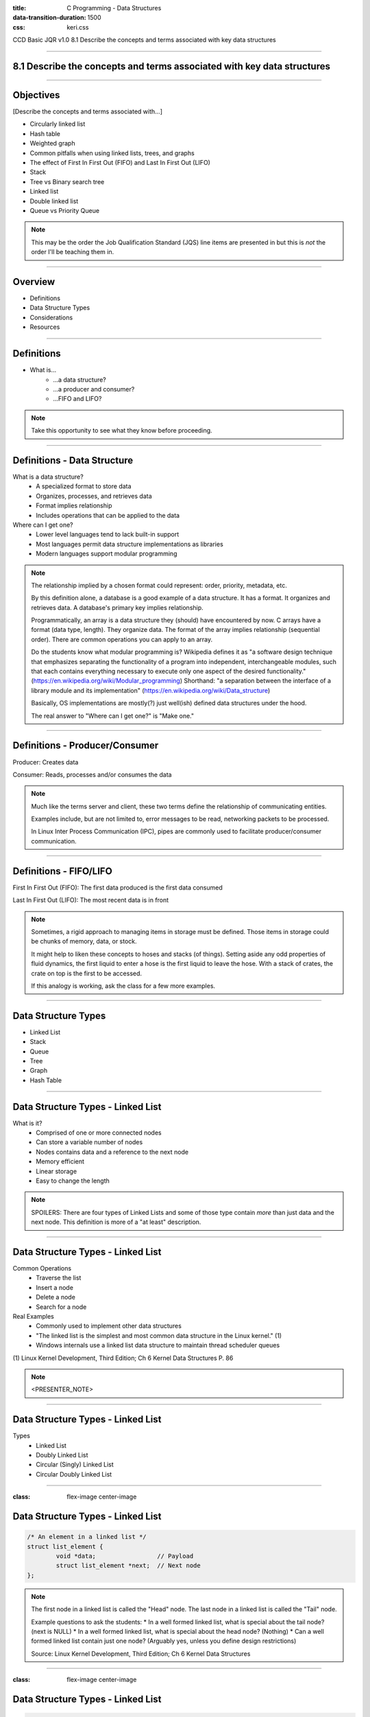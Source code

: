 :title: C Programming - Data Structures
:data-transition-duration: 1500
:css: keri.css

CCD Basic JQR v1.0
8.1 Describe the concepts and terms associated with key data structures

----

8.1 Describe the concepts and terms associated with key data structures
=======================================================================

----

Objectives
========================================

[Describe the concepts and terms associated with...]

* Circularly linked list
* Hash table
* Weighted graph
* Common pitfalls when using linked lists, trees, and graphs
* The effect of First In First Out (FIFO) and Last In First Out (LIFO)
* Stack
* Tree vs Binary search tree
* Linked list
* Double linked list
* Queue vs Priority Queue

.. note::

	This may be the order the Job Qualification Standard (JQS) line items are presented in but this is *not* the order I'll be teaching them in.

----

Overview
========================================

* Definitions
* Data Structure Types
* Considerations
* Resources

----

Definitions
========================================

* What is...
    * ...a data structure?
    * ...a producer and consumer?
    * ...FIFO and LIFO?

.. note::

	Take this opportunity to see what they know before proceeding.

----

Definitions - Data Structure
========================================

What is a data structure?
    * A specialized format to store data
    * Organizes, processes, and retrieves data
    * Format implies relationship
    * Includes operations that can be applied to the data

Where can I get one?
    * Lower level languages tend to lack built-in support
    * Most languages permit data structure implementations as libraries
    * Modern languages support modular programming

.. note::

	The relationship implied by a chosen format could represent: order, priority, metadata, etc.

	By this definition alone, a database is a good example of a data structure.  It has a format.
	It organizes and retrieves data.  A database's primary key implies relationship.

	Programmatically, an array is a data structure they (should) have encountered by now.
	C arrays have a format (data type, length).  They organize data.  The format of the array implies relationship (sequential order).
	There are common operations you can apply to an array.

	Do the students know what modular programming is?  Wikipedia defines it as "a software design technique that emphasizes separating the functionality of a program into independent, interchangeable modules, such that each contains everything necessary to execute only one aspect of the desired functionality." (https://en.wikipedia.org/wiki/Modular_programming)
	Shorthand: "a separation between the interface of a library module and its implementation" (https://en.wikipedia.org/wiki/Data_structure)

	Basically, OS implementations are mostly(?) just well(ish) defined data structures under the hood.

	The real answer to "Where can I get one?" is "Make one."

----

Definitions - Producer/Consumer
========================================

Producer: Creates data

Consumer: Reads, processes and/or consumes the data

.. note::

	Much like the terms server and client, these two terms define the relationship of communicating entities.

	Examples include, but are not limited to, error messages to be read, networking packets to be processed.

	In Linux Inter Process Communication (IPC), pipes are commonly used to facilitate producer/consumer communication.

----

Definitions - FIFO/LIFO
========================================

First In First Out (FIFO): The first data produced is the first data consumed

Last In First Out (LIFO): The most recent data is in front

.. note::

	Sometimes, a rigid approach to managing items in storage must be defined.
	Those items in storage could be chunks of memory, data, or stock.

	It might help to liken these concepts to hoses and stacks (of things).
	Setting aside any odd properties of fluid dynamics, the first liquid to enter a hose is the first liquid to leave the hose.
	With a stack of crates, the crate on top is the first to be accessed.

	If this analogy is working, ask the class for a few more examples.

----

Data Structure Types
========================================

* Linked List
* Stack
* Queue
* Tree
* Graph
* Hash Table

----

Data Structure Types - Linked List
========================================

What is it?
    * Comprised of one or more connected nodes
    * Can store a variable number of nodes
    * Nodes contains data and a reference to the next node
    * Memory efficient
    * Linear storage
    * Easy to change the length

.. note::

	SPOILERS: There are four types of Linked Lists and some of those type contain *more* than just data and the next node.
	This definition is more of a "at least" description.

----

Data Structure Types - Linked List
========================================

Common Operations
    * Traverse the list
    * Insert a node
    * Delete a node
    * Search for a node

Real Examples
    * Commonly used to implement other data structures
    * "The linked list is the simplest and most common data structure in the Linux kernel." (1)
    * Windows internals use a linked list data structure to maintain thread scheduler queues

\(1) Linux Kernel Development, Third Edition; Ch 6 Kernel Data Structures P. 86

.. note::

	<PRESENTER_NOTE>

----

Data Structure Types - Linked List
========================================

Types
	* Linked List
	* Doubly Linked List
	* Circular (Singly) Linked List
	* Circular Doubly Linked List

----

:class: flex-image center-image

Data Structure Types - Linked List
========================================

.. code:: c

	/* An element in a linked list */
	struct list_element {
		void *data;                 // Payload
		struct list_element *next;  // Next node
	};

.. image:: images/08-01_001_01-linked_list-cropped.png

.. note::

	The first node in a linked list is called the "Head" node.
	The last node in a linked list is called the "Tail" node.

	Example questions to ask the students:
	* In a well formed linked list, what is special about the tail node?  (next is NULL)
	* In a well formed linked list, what is special about the head node?  (Nothing)
	* Can a well formed linked list contain just one node?  (Arguably yes, unless you define design restrictions)

	Source: Linux Kernel Development, Third Edition; Ch 6 Kernel Data Structures

----

:class: flex-image center-image

Data Structure Types - Linked List
========================================

.. code:: c

	/* An element in a doubly linked list */
	struct list_element {
		void *data;                 // Payload
		struct list_element *next;  // Next node
		struct list_element *prev;  // Previous node
	};

.. image:: images/08-01_001_02-doubly_linked_list-cropped.png

.. note::

	Source: Linux Kernel Development, Third Edition; Ch 6 Kernel Data Structures

----

:class: flex-image center-image

Data Structure Types - Linked List
========================================

.. image:: images/08-01_001_03-circular_singly_linked_list-cropped.png

.. note::

	What's changed between this and a (singly) linked list?  The tail node points at the head node.
	In a circular list, head nodes and tail nodes don't implicitly exist.  You can choose to maintain a head node though.
	It's not required though.  If you have one node, you have access to all the nodes.

	Source: Linux Kernel Development, Third Edition; Ch 6 Kernel Data Structures

----

:class: flex-image center-image

Data Structure Types - Linked List
========================================

.. image:: images/08-01_001_04-circular_doubly_linked_list-cropped.png

.. note::

	What's changed between this and a doubly linked list?  The tail node points at the head node.
	In a circular list, head nodes and tail nodes don't implicitly exist.  You can choose to maintain a head node though.
	It's not required though.  If you have one node, you have access to all the nodes.

	FUN FACT: The Linux kernel's default linked list implementation is fundamentally a circular doubly linked list.  "Using this type of linked list provides the greatest flexibility."

	Source: Linux Kernel Development, Third Edition; Ch 6 Kernel Data Structures

----

Data Structure Types - Linked List
========================================

Types
	* Linked List
	* Doubly Linked List
	* Circular (Singly) Linked List
	* Circular Doubly Linked List

.. note::

	Recap slide.  Take this opportunity to have the students name some basic facts about these types of linked lists.

----

Data Structure Types - Stack
========================================

What is it?
    * An ordered list
    * Operates on "the top"
    * Inserts at the top
    * Deletes from the top
    * LIFO

.. note::

	A good analogy here is a stack of plates.

----

Data Structure Types - Stack
========================================

Common Operations
    * push - insert data onto the stack
    * pop - remove and return data from the stack

Real Examples
    * Web browser back buttons
    * The "Undo" feature
    * Implementing function calls
    * Memory usage

.. note::

	Auxiliary Operations
	* Get the top without removing it
	* Determine the size of the stack
	* Determine whether the stack is empty or not
	* Determine whether the stack is full or not

----

:class: center-image

Data Structure Types - Stack
========================================

.. image:: images/08-01_004_01-stack-cropped.png

Implementations
	* Simple array
	* Dynamic array
	* Linked list

.. note::

	What about types?  There don't appear to be common stack variants.
	The variation comes with how the stack is implemented.

----

:class: flex-image center-image

Data Structure Types - Stack
========================================

.. image:: images/08-01_004_02-simple_stack-cropped.png

* Simple Array
	* Add elements from left to right
	* Bookkeeping stores "the top"
	* Fixed size

.. note::

	PLACEHOLDER

----

Data Structure Types - Stack
========================================

* Dynamic Array
	* Similar concept to a Simple Array but...
	* If the stack is full, increase the size
	* Strategies
		* Go big or go home
		* Double it
		* Right size

.. note::

	Implicit transition statement: "A dynamic array stack is just a static array statck with extra steps..."

	Discuss the strategies with the students:
	"Go big or go home" - Still may need to be increased, but how?  When is "go big" too much?
	"Double it" - Efficient approach but it exponentially increases the size.  Should there be an upper-end limit?
	"Right size" - Stack is full, increases the stack size by one to accomodate one more insertion.  Depends on the method of "right sizing".  Normally, increasing an array infers a "copy" operation and this can get costly.

	Ultimately, the right approach depends on the situation.  I might default to a combination of "start big" and "double it".

----

:class: flex-image center-image

Data Structure Types - Stack
========================================

.. image:: images/08-01_004_04-linked_list_stack-cropped.png

* Linked List
	* Push operations insert a node at the head
	* Pop operations remove the head node
	* Grows and shrinks gracefully

.. note::

	Generally speaking, linked list stacks are preferrable to array implementations.
	That is, until you consider how the linked-list nodes are being allocated.
	For a large (expected) stack, it may be more efficient to implement a dynamic array stack instead.

----

Data Structure Types - Stack
========================================

Implementations
	* Simple array
	* Dynamic array
	* Linked list

.. note::

	Recap slide.  Take this opportunity to have the students name some basic facts about these stack implementations.

----

Data Structure Types - Queue
========================================

What is it?
    * A linear data channel
    * Stores elements sequentially
    * Typically unidirectional
    * FIFO
    * Producer enqueues data
    * Consumer dequeues data

.. note::

	Real life analogies for queues: People on an escalator, Cashier line in a store, A car wash line, One way exits

	The earlier FIFO-hose-analogy, or a student-provided analogy, could be used to describe a queue.  The faucet is the producer and the garden(?) is the consumer.

----

Data Structure Types - Queue
========================================

Common Operations
    * Enqueue
    * Dequeue

Real Examples
    * Ansynchronous data transfer
    * Scheduling: CPU, disk I/O, etc
    * Handling hardware interrupts
    * Processing website traffic

.. note::

	Auxiliary Operations
	* Peek
	* Size
	* Check Capacity
	* Reset

	Enqueue - AKA Write
	Dequeue - AKA Read
	Peek - Look at the next element without removing it
	Size - How big is that buffer?
	Check Capacity - Is the queue full?  Is the queue empty?
	Reset - Jettisons all the contents of the queue

	Examples of Asynchronous data transfer: file IO, pipes, sockets.

	Some people who read "Linux pipes" may first think about the "pipe character" (|), which is fine.  The command on the left is producing data which is in turn being consumed by the command on the right.  From a Linux programming perspective, it's a reference to the `pipe()` system call (which likely underpins, in some form or fashion, the command line interface operator).  `pipe()` "creates a pipe, a unidirectional data channel that can be used for interprocess communication."  (see: `man pipe`)

----

Data Structure Types - Queue
========================================

Types
	* Simple Queue
	* Circular Queue
	* Priority Queue
	* Double Ended Queue (Dequeue)

----

:class: flex-image center-image

Data Structure Types - Queue
========================================

.. image:: images/08-01_002_01-queue-cropped.png

.. note::

	Source: Linux Kernel Development, Third Edition; Ch 6 Kernel Data Structures

----

Data Structure Types - Queue
========================================

Circular Queue
	* Last element is linked to the first
	* Insert in the front
	* Delete in the back

.. note::

	AKA Ring Buffer

	Ask the students if "Last element is linked to the first" sounds familiar
	Q - "If it's circular, how do you know where the front is?"
	A - "Associated operations may store it.  Otherwise, you must."

----

Data Structure Types - Queue
========================================

Priority Queue
	* Each element has a priority
	* Elements with higher priority are removed first
	* Elements with the same priority obey FIFO

.. note::

	You could think of this as a queue of queues, one queue per priority.
	That being said, this type of queue is not necessarily FIFO.

----

Data Structure Types - Queue
========================================

Double Ended Queue (Dequeue)
	* Insertion can take place at the front and rear
	* Deletion can take place at the front and rear

----

Data Structure Types - Queue
========================================

Types
	* Simple Queue
	* Circular Queue
	* Priority Queue
	* Double Ended Queue (Dequeue)

.. note::

	Recap slide.  Take this opportunity to have the students name some basic facts about these types of queues.

----

Data Structure Types - Tree
========================================

What is it?
    * A hierarchical tree-like structure of data
    * Each vertex (AKA node) has 0 or 1 incoming edges
    * Each vertex has >= 0 outgoing edges

So what's a Binary Tree?
	* Same as a tree except each vertex has at most two outgoing edges
	* Each node has zero, one, or two children

.. note::

	A Binary Tree is a Tree but with more steps.  Those "more steps" provide some logical advantages.

----

Data Structure Types - Tree
========================================

Common Operations
    * Inserting an element
    * Deleting an element
    * Searching for an element
    * Traversing the tree

Real Examples
    * Compilers
    * Data compression algorithms

.. note::

	Auxiliary Operations
	* Finding the size of the tree
	* Finding the height of the tree
	* Finding the least common ancestor for a pair of nodes

----

Data Structure Types - Tree
========================================

Tree-Specific Definitions
    * root - a node with no parents
    * edge - the link between a parent and child node
    * leaf - a node with no children
    * siblings - children of the same parent
    * ancestor - p is an ancester of q if p appears on a path from root to q
    * descendant - any node that appears on a path between root and a given node
    * depth - the length of the path from root to a node
    * height - the length of the path from a node to the deepest node

.. note::

	The definitions for ancestor and descendant are a bit robotic, but factual.
	It may be easier to avoid reading that definition (which should be the case anyway) and, instead, liken the definitions to the implicitly understood human-based defintions.  They are, after all, similes(?).

	Talking through these definitions without the benefit of a graphic may be a stretch.  Be ready to draw something to aid student understanding.

----

Data Structure Types - Tree
========================================

Types
	* Tree
	* Binary Tree
	* Binary Search Trees
	* Self-Balancing Binary Search Trees

.. note::

	The objective stops at Binary Search Tree (BST) but it seems amiss to avoid at least mentioning self-balancing BSTs and Red-Black Trees.

----

:class: flex-image center-image

Data Structure Types - Tree
========================================

.. image:: images/08-01_003_00-tree-cropped.png

* A hierarchical tree-like structure of data
* Each vertex (AKA node) has 0 or 1 incoming edges
* Each vertex has >= 0 outgoing edges

.. note::

	Compare this graphic to the "What is [a tree]?" bullets from a few slides back.
	Is this diagram a tree-like structure of data?  Yes.  It branches out.  It contains data.  There's an implicit relationship between the data.
	Does each vertex have 0 or 1 incoming edges?  Yes.
	Does each vertex have >= 0 outgoing edges?  Yes.

	Use this graphic to reference the Tree-Specific Definitions
	Q: Which nodes are fit the "leaf" definition?  A: E, J, H, K, I
	Q: Which node is a sibling to node "E"?  A: F
	Q: Is node "C" an ancestor to node "H"?  A: No
	Q: Is node "H" a descendant of node "C"?  A: No
	Q: What is the depth of node "G"?  A: 2
	Q: What is the heigh of node "B"?  A: 2

----

:class: center-image

Data Structure Types - Tree
========================================

.. image:: images/08-01_003_01-binary_tree-cropped.png

* Each vertex has at most two outgoing edges
* Each node has zero, one, or two children

.. note::

	Implicit transition statement: "A binary tree is just a tree with extra steps..."
	Really, a binary tree is just a stepping stone to a binary search tree because binary trees don't have any implicit ordering.

----

:class: center-image

Data Structure Types - Tree
========================================

.. image:: images/08-01_003_02-binary_search_tree-cropped.png

* A node's left subtree only contains values less than the node
* A node's right subtree only contains values greater than the node

.. note::

	Implicit transition statement: "A binary search tree is just a binary tree with extra steps..."

----

:class: center-image

Data Structure Types - Tree
========================================

.. image:: images/08-01_003_03-balanced_binary_search_tree-cropped.png

* Self-balancing BSTs attempt, as part of normal operations, to remain (semi)balanced

.. note::

	Implicit transition statement: "A self-balancing BST is just a BST with extra steps..."

	The depth of a node is measured by how many parent nodes it is from the first (AKA root) node.
	Nodes with no children are called leaves.
	The height of a tree is the depth of the deepest node in the tree.

	If anyone asks about the importance of self-balancing BSTs, ask them about worst-case-scenario BST insertion...
	"What would a BST look like if the first value was 100 and each subsequent insertion was one less?"
	A - That BST would look like a linked list, which isn't nearly as efficient as a balanced BST.

----

Data Structure Types - Tree
========================================

Types
	* Tree
	* Binary Tree
	* Binary Search Trees
	* Self-Balancing Binary Search Trees

.. note::

	Recap slide.  Take this opportunity to have the students name some basic facts about these types of trees.

----

Data Structure Types - Graph
========================================

What is it?
    * Encodes pairwise relationships
    * Consists of:
    	* nodes (AKA vertices)
    	* edges

So what's a Weighted Graph?
	* Same as a graph except each edge has a value
	* That value is known as a weight

.. note::

	Nodes - The elements of the data structure
	Edges - Connections between the nodes
	Weights - The values could represent distances, cost, etc.

----

Data Structure Types - Graph
========================================

Common Operations
    * Add a node
    * Add an edge
    * Graph traversal

Real Examples: Represent...
    * Electronic circuits
    * Computer networks
    * Databases
    * Ticket dependencies
    * Spanning Tree Protocol (STP)

.. note::

	Auxiliary Operations
	* Weighted graphs allow for "shortest path" algorithmic computations

----

Data Structure Types - Graph
========================================

Graph-Specific Definitions
    * Directed edge: includes direction
    * Undirected edge: directionless
    * Directed graph: all edges are directed
    * Undirected graph: all edges are undirected

.. note::

	Directed edge - includes direction
	Undirected edge - directionless
	Directed graph - all edges are directed
	Undirected graph - all edges are undirected

----

:class: flex-image center-image

Data Structure Types - Graph
========================================

.. image:: images/08-01_005_01-directed_edge-cropped.png

.. note::

	Directed edge: includes direction

----

:class: flex-image center-image

Data Structure Types - Graph
========================================

.. image:: images/08-01_005_02-undirected_edge-cropped.png

.. note::

	Undirected edge: directionless

----

:class: flex-image center-image

Data Structure Types - Graph
========================================

.. image:: images/08-01_005_03-directed_graph-cropped.png

.. note::

	Directed graph: all edges are directed

----

:class: flex-image center-image

Data Structure Types - Graph
========================================

.. image:: images/08-01_005_04-undirected_graph-cropped.png

.. note::

	Undirected graph: all edges are undirected

----

:class: flex-image center-image

Data Structure Types - Graph
========================================

.. image:: images/08-01_005_05-weighted_graph-cropped.png

* Weighted Graph
	* All edges have weights

.. note::

	PLACEHOLDER

----

Data Structure Types - Table
========================================

* <STUDENTS_SEE_THIS>

.. note::

	<PRESENTER_NOTE>

----

Considerations
========================================

* FIFO vs. LIFO
* I have data.  Which structure type should I use?
* Common Pitfalls

----

Considerations - FIFO vs. LIFO
========================================

* <STUDENTS_SEE_THIS>

.. note::

	<PRESENTER_NOTE>

----

Considerations - Which one?
========================================

Use linked lists if...
    * ...you iterate over *all* of your data
    * ...performance is not important
    * ...you're storing a small number of items

Use queues if...
	* ...your code follows a producer/consumer pattern
	* ...you want to use a fixed-size buffer
	* ...you value simple/efficient add/remove functionality

Use a hash table if...
    * ...you think to yourself, "I wish I had a Python dictionary here"

Use a binary search tree if...
    1. You need to store a large amount of data
    2. You need to traverse that data efficiently
    3. Your data doesn't need to be ordered

.. note::

	If you need ordered information, use a linear data structure: linked list, stack, queue, etc.

	Queues work well for inter-process communication (IPC).  Doubly so if the communication is only one-way.

	All things being equal, the simplest solution is the best.  As such, use a linked-list if you're not performing time-critical searches.

----

Considerations - Common Pitfalls
========================================

* <STUDENTS_SEE_THIS>

.. note::

	<PRESENTER_NOTE>

----

Resources
========================================

* Linux Kernel Development, Third Edition
* Queues - https://www.shiksha.com/online-courses/articles/queue-data-structure-types-implementation-applications/

.. note::

	This is a good chance to ask the students if they have any questions.

----

Summary
========================================

* Definitions
* Data Structure Types
	* Linked List
	* Queue
	* Tree
	* Stack
	* Hash Table
	* Graph
* Considerations
	* FIFO vs. LIFO
	* I have data.  Which structure type should I use?
	* Common Pitfalls
* Resources

.. note::

	Last chance to cover student questions.

----

Objectives
========================================

Describe the concepts and terms associated with...

* Circularly linked list
* Hash table
* Weighted graph
* Common pitfalls when using linked lists, trees, and graphs
* The effect of First In First Out (FIFO) and Last In First Out (LIFO)
* Stack
* Tree vs Binary search tree
* Linked list
* Double linked list
* Queue vs Priority Queue
